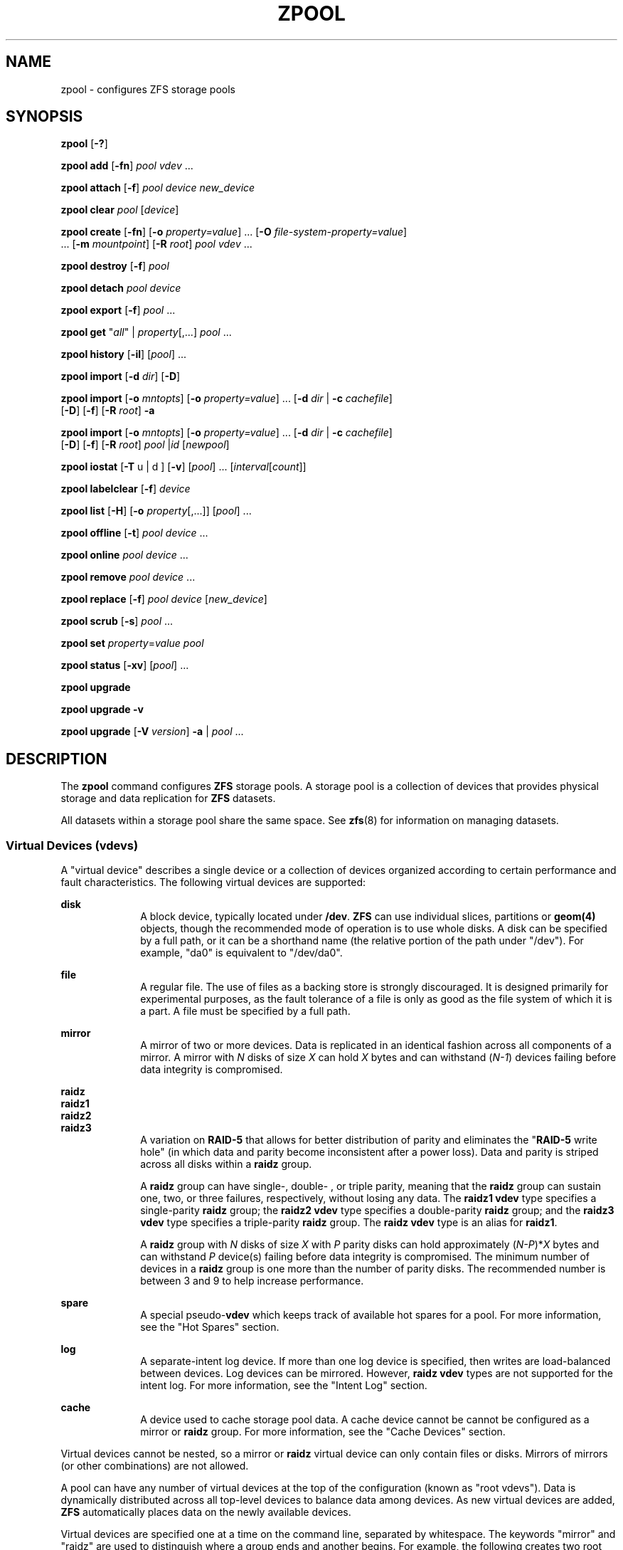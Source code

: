 '\" te
.\" Copyright (c) 2007, Sun Microsystems, Inc. All Rights Reserved.
.\" The contents of this file are subject to the terms of the Common Development and Distribution License (the "License"). You may not use this file except in compliance with the License. You can obtain a copy of the license at usr/src/OPENSOLARIS.LICENSE or http://www.opensolaris.org/os/licensing.
.\" See the License for the specific language governing permissions and limitations under the License. When distributing Covered Code, include this CDDL HEADER in each file and include the License file at usr/src/OPENSOLARIS.LICENSE. If applicable, add the following below this CDDL HEADER, with the
.\" fields enclosed by brackets "[]" replaced with your own identifying information: Portions Copyright [yyyy] [name of copyright owner]
.\" Portions Copyright 2011 Justin T. Gibbs <gibbs@FreeBSD.org>
.\" Portions Copyright 2011 Martin Matuska <mm@FreeBSD.org>
.TH ZPOOL 8 "September 21, 2009" FreeBSD
.SH NAME
zpool \- configures ZFS storage pools
.SH SYNOPSIS
.LP
.nf
\fBzpool\fR [\fB-?\fR]
.fi

.LP
.nf
\fBzpool add\fR [\fB-fn\fR] \fIpool\fR \fIvdev\fR ...
.fi

.LP
.nf
\fBzpool attach\fR [\fB-f\fR] \fIpool\fR \fIdevice\fR \fInew_device\fR
.fi

.LP
.nf
\fBzpool clear\fR \fIpool\fR [\fIdevice\fR]
.fi

.LP
.nf
\fBzpool create\fR [\fB-fn\fR] [\fB-o\fR \fIproperty=value\fR] ... [\fB-O\fR \fIfile-system-property=value\fR]
     ... [\fB-m\fR \fImountpoint\fR] [\fB-R\fR \fIroot\fR] \fIpool\fR \fIvdev\fR ...
.fi

.LP
.nf
\fBzpool destroy\fR [\fB-f\fR] \fIpool\fR
.fi

.LP
.nf
\fBzpool detach\fR \fIpool\fR \fIdevice\fR
.fi

.LP
.nf
\fBzpool export\fR [\fB-f\fR] \fIpool\fR ...
.fi

.LP
.nf
\fBzpool get\fR "\fIall\fR" | \fIproperty\fR[,...] \fIpool\fR ...
.fi

.LP
.nf
\fBzpool history\fR [\fB-il\fR] [\fIpool\fR] ...
.fi

.LP
.nf
\fBzpool import\fR [\fB-d\fR \fIdir\fR] [\fB-D\fR]
.fi

.LP
.nf
\fBzpool import\fR [\fB-o \fImntopts\fR\fR] [\fB-o\fR \fIproperty=value\fR] ... [\fB-d\fR \fIdir\fR | \fB-c\fR \fIcachefile\fR]
     [\fB-D\fR] [\fB-f\fR] [\fB-R\fR \fIroot\fR] \fB-a\fR
.fi

.LP
.nf
\fBzpool import\fR [\fB-o \fImntopts\fR\fR] [\fB-o\fR \fIproperty=value\fR] ... [\fB-d\fR \fIdir\fR | \fB-c\fR \fIcachefile\fR]
     [\fB-D\fR] [\fB-f\fR] [\fB-R\fR \fIroot\fR] \fIpool\fR |\fIid\fR [\fInewpool\fR]
.fi

.LP
.nf
\fBzpool iostat\fR [\fB-T\fR u | d ] [\fB-v\fR] [\fIpool\fR] ... [\fIinterval\fR[\fIcount\fR]]
.fi

.LP
.nf
\fBzpool labelclear\fR [\fB-f\fR] \fIdevice\fR
.fi

.LP
.nf
\fBzpool list\fR [\fB-H\fR] [\fB-o\fR \fIproperty\fR[,...]] [\fIpool\fR] ...
.fi

.LP
.nf
\fBzpool offline\fR [\fB-t\fR] \fIpool\fR \fIdevice\fR ...
.fi

.LP
.nf
\fBzpool online\fR \fIpool\fR \fIdevice\fR ...
.fi

.LP
.nf
\fBzpool remove\fR \fIpool\fR \fIdevice\fR ...
.fi

.LP
.nf
\fBzpool replace\fR [\fB-f\fR] \fIpool\fR \fIdevice\fR [\fInew_device\fR]
.fi

.LP
.nf
\fBzpool scrub\fR [\fB-s\fR] \fIpool\fR ...
.fi

.LP
.nf
\fBzpool set\fR \fIproperty\fR=\fIvalue\fR \fIpool\fR
.fi

.LP
.nf
\fBzpool status\fR [\fB-xv\fR] [\fIpool\fR] ...
.fi

.LP
.nf
\fBzpool upgrade\fR
.fi

.LP
.nf
\fBzpool upgrade\fR \fB-v\fR
.fi

.LP
.nf
\fBzpool upgrade\fR [\fB-V\fR \fIversion\fR] \fB-a\fR | \fIpool\fR ...
.fi

.SH DESCRIPTION
.sp
.LP
The \fBzpool\fR command configures \fBZFS\fR storage pools. A storage pool is a
collection of devices that provides physical storage and data replication for
\fBZFS\fR datasets.
.sp
.LP
All datasets within a storage pool share the same space. See \fBzfs\fR(8) for
information on managing datasets.
.SS "Virtual Devices (\fBvdev\fRs)"
.sp
.LP
A "virtual device" describes a single device or a collection of devices
organized according to certain performance and fault characteristics. The
following virtual devices are supported:
.sp
.ne 2
.na
\fB\fBdisk\fR\fR
.ad
.RS 10n
A block device, typically located under \fB/dev\fR. \fBZFS\fR can use
individual slices, partitions or \fBgeom(4)\fR objects, though the recommended
mode of operation is to use whole disks. A disk can be specified by a full
path, or it can be a shorthand name (the relative portion of the path under
"/dev"). For example, "da0" is equivalent to "/dev/da0".
.RE

.sp
.ne 2
.na
\fB\fBfile\fR\fR
.ad
.RS 10n
A regular file. The use of files as a backing store is strongly discouraged. It
is designed primarily for experimental purposes, as the fault tolerance of a
file is only as good as the file system of which it is a part. A file must be
specified by a full path.
.RE

.sp
.ne 2
.na
\fB\fBmirror\fR\fR
.ad
.RS 10n
A mirror of two or more devices. Data is replicated in an identical fashion
across all components of a mirror. A mirror with \fIN\fR disks of size \fIX\fR
can hold \fIX\fR bytes and can withstand (\fIN-1\fR) devices failing before
data integrity is compromised.
.RE

.sp
.ne 2
.na
\fB\fBraidz\fR\fR
.ad
.br
.na
\fB\fBraidz1\fR\fR
.ad
.br
.na
\fB\fBraidz2\fR\fR
.ad
.br
.na
\fB\fBraidz3\fR\fR
.ad
.RS 10n
A variation on \fBRAID-5\fR that allows for better distribution of parity and
eliminates the "\fBRAID-5\fR write hole" (in which data and parity become
inconsistent after a power loss). Data and parity is striped across all disks
within a \fBraidz\fR group.
.sp
A \fBraidz\fR group can have single-, double- , or triple parity, meaning that
the \fBraidz\fR group can sustain one, two, or three failures, respectively,
without losing any data. The \fBraidz1\fR \fBvdev\fR type specifies a
single-parity \fBraidz\fR group; the \fBraidz2\fR \fBvdev\fR type specifies a
double-parity \fBraidz\fR group; and the \fBraidz3\fR \fBvdev\fR type specifies
a triple-parity \fBraidz\fR group. The \fBraidz\fR \fBvdev\fR type is an alias
for \fBraidz1\fR.
.sp
A \fBraidz\fR group with \fIN\fR disks of size \fIX\fR with \fIP\fR parity
disks can hold approximately (\fIN-P\fR)*\fIX\fR bytes and can withstand
\fIP\fR device(s) failing before data integrity is compromised. The minimum
number of devices in a \fBraidz\fR group is one more than the number of parity
disks. The recommended number is between 3 and 9 to help increase performance.
.RE

.sp
.ne 2
.na
\fB\fBspare\fR\fR
.ad
.RS 10n
A special pseudo-\fBvdev\fR which keeps track of available hot spares for a
pool. For more information, see the "Hot Spares" section.
.RE

.sp
.ne 2
.na
\fB\fBlog\fR\fR
.ad
.RS 10n
A separate-intent log device. If more than one log device is specified, then
writes are load-balanced between devices. Log devices can be mirrored. However,
\fBraidz\fR \fBvdev\fR types are not supported for the intent log. For more
information, see the "Intent Log" section.
.RE

.sp
.ne 2
.na
\fB\fBcache\fR\fR
.ad
.RS 10n
A device used to cache storage pool data. A cache device cannot be cannot be
configured as a mirror or \fBraidz\fR group. For more information, see the
"Cache Devices" section.
.RE

.sp
.LP
Virtual devices cannot be nested, so a mirror or \fBraidz\fR virtual device can
only contain files or disks. Mirrors of mirrors (or other combinations) are not
allowed.
.sp
.LP
A pool can have any number of virtual devices at the top of the configuration
(known as "root vdevs"). Data is dynamically distributed across all top-level
devices to balance data among devices. As new virtual devices are added,
\fBZFS\fR automatically places data on the newly available devices.
.sp
.LP
Virtual devices are specified one at a time on the command line, separated by
whitespace. The keywords "mirror" and "raidz" are used to distinguish where a
group ends and another begins. For example, the following creates two root
vdevs, each a mirror of two disks:
.sp
.in +2
.nf
# \fBzpool create mypool mirror da0 da1 mirror da2 da3\fR
.fi
.in -2
.sp

.SS "Device Failure and Recovery"
.sp
.LP
\fBZFS\fR supports a rich set of mechanisms for handling device failure and
data corruption. All metadata and data is checksummed, and \fBZFS\fR
automatically repairs bad data from a good copy when corruption is detected.
.sp
.LP
In order to take advantage of these features, a pool must make use of some form
of redundancy, using either mirrored or \fBraidz\fR groups. While \fBZFS\fR
supports running in a non-redundant configuration, where each root vdev is
simply a disk or file, this is strongly discouraged. A single case of bit
corruption can render some or all of your data unavailable.
.sp
.LP
A pool's health status is described by one of three states: online, degraded,
or faulted. An online pool has all devices operating normally. A degraded pool
is one in which one or more devices have failed, but the data is still
available due to a redundant configuration. A faulted pool has corrupted
metadata, or one or more faulted devices, and insufficient replicas to continue
functioning.
.sp
.LP
The health of the top-level vdev, such as mirror or \fBraidz\fR device, is
potentially impacted by the state of its associated vdevs, or component
devices. A top-level vdev or component device is in one of the following
states:
.sp
.ne 2
.na
\fB\fBDEGRADED\fR\fR
.ad
.RS 12n
One or more top-level vdevs is in the degraded state because one or more
component devices are offline. Sufficient replicas exist to continue
functioning.
.sp
One or more component devices is in the degraded or faulted state, but
sufficient replicas exist to continue functioning. The underlying conditions
are as follows:
.RS +4
.TP
.ie t \(bu
.el o
The number of checksum errors exceeds acceptable levels and the device is
degraded as an indication that something may be wrong. \fBZFS\fR continues to
use the device as necessary.
.RE
.RS +4
.TP
.ie t \(bu
.el o
The number of I/O errors exceeds acceptable levels. The device could not be
marked as faulted because there are insufficient replicas to continue
functioning.
.RE
.RE

.sp
.ne 2
.na
\fB\fBFAULTED\fR\fR
.ad
.RS 12n
One or more top-level vdevs is in the faulted state because one or more
component devices are offline. Insufficient replicas exist to continue
functioning.
.sp
One or more component devices is in the faulted state, and insufficient
replicas exist to continue functioning. The underlying conditions are as
follows:
.RS +4
.TP
.ie t \(bu
.el o
The device could be opened, but the contents did not match expected values.
.RE
.RS +4
.TP
.ie t \(bu
.el o
The number of I/O errors exceeds acceptable levels and the device is faulted to
prevent further use of the device.
.RE
.RE

.sp
.ne 2
.na
\fB\fBOFFLINE\fR\fR
.ad
.RS 12n
The device was explicitly taken offline by the "\fBzpool offline\fR" command.
.RE

.sp
.ne 2
.na
\fB\fBONLINE\fR\fR
.ad
.RS 12n
The device is online and functioning.
.RE

.sp
.ne 2
.na
\fB\fBREMOVED\fR\fR
.ad
.RS 12n
The device was physically removed while the system was running. Device removal
detection is hardware-dependent and may not be supported on all platforms.
.RE

.sp
.ne 2
.na
\fB\fBUNAVAIL\fR\fR
.ad
.RS 12n
The device could not be opened. If a pool is imported when a device was
unavailable, then the device will be identified by a unique identifier instead
of its path since the path was never correct in the first place.
.RE

.sp
.LP
If a device is removed and later re-attached to the system, \fBZFS\fR attempts
to put the device online automatically. Device attach detection is
hardware-dependent and might not be supported on all platforms.
.SS "Hot Spares"
.sp
.LP
\fBZFS\fR allows devices to be associated with pools as "hot spares". These
devices are not actively used in the pool, but when an active device fails, it
is automatically replaced by a hot spare. To create a pool with hot spares,
specify a "spare" \fBvdev\fR with any number of devices. For example,
.sp
.in +2
.nf
# zpool create pool mirror da0 da1 spare da2 da3
.fi
.in -2
.sp

.sp
.LP
Spares can be shared across multiple pools, and can be added with the "\fBzpool
add\fR" command and removed with the "\fBzpool remove\fR" command. Once a spare
replacement is initiated, a new "spare" \fBvdev\fR is created within the
configuration that will remain there until the original device is replaced. At
this point, the hot spare becomes available again if another device fails.
.sp
.LP
If a pool has a shared spare that is currently being used, the pool can not be
exported since other pools may use this shared spare, which may lead to
potential data corruption.
.sp
.LP
An in-progress spare replacement can be cancelled by detaching the hot spare.
If the original faulted device is detached, then the hot spare assumes its
place in the configuration, and is removed from the spare list of all active
pools.
.sp
.LP
Spares cannot replace log devices.
.SS "Intent Log"
.sp
.LP
The \fBZFS\fR Intent Log (\fBZIL\fR) satisfies \fBPOSIX\fR requirements for
synchronous transactions. For instance, databases often require their
transactions to be on stable storage devices when returning from a system call.
\fBNFS\fR and other applications can also use \fBfsync\fR() to ensure data
stability. By default, the intent log is allocated from blocks within the main
pool. However, it might be possible to get better performance using separate
intent log devices such as \fBNVRAM\fR or a dedicated disk. For example:
.sp
.in +2
.nf
\fB# zpool create pool da0 da1 log da3\fR
.fi
.in -2
.sp

.sp
.LP
Multiple log devices can also be specified, and they can be mirrored. See the
EXAMPLES section for an example of mirroring multiple log devices.
.sp
.LP
Log devices can be added, replaced, attached, detached, and imported and
exported as part of the larger pool. Mirrored log devices can be removed by
specifying the top-level mirror for the log.
.SS "Cache Devices"
.sp
.LP
Devices can be added to a storage pool as "cache devices." These devices
provide an additional layer of caching between main memory and disk. For
read-heavy workloads, where the working set size is much larger than what can
be cached in main memory, using cache devices allow much more of this working
set to be served from low latency media. Using cache devices provides the
greatest performance improvement for random read-workloads of mostly static
content.
.sp
.LP
To create a pool with cache devices, specify a "cache" \fBvdev\fR with any
number of devices. For example:
.sp
.in +2
.nf
\fB# zpool create pool da0 da1 cache da2 da3\fR
.fi
.in -2
.sp

.sp
.LP
Cache devices cannot be mirrored or part of a \fBraidz\fR configuration. If a
read error is encountered on a cache device, that read \fBI/O\fR is reissued to
the original storage pool device, which might be part of a mirrored or
\fBraidz\fR configuration.
.sp
.LP
The content of the cache devices is considered volatile, as is the case with
other system caches.
.SS "Properties"
.sp
.LP
Each pool has several properties associated with it. Some properties are
read-only statistics while others are configurable and change the behavior of
the pool. The following are read-only properties:
.sp
.ne 2
.na
\fB\fBavailable\fR\fR
.ad
.RS 20n
Amount of storage available within the pool. This property can also be referred
to by its shortened column name, "avail".
.RE

.sp
.ne 2
.na
\fB\fBcapacity\fR\fR
.ad
.RS 20n
Percentage of pool space used. This property can also be referred to by its
shortened column name, "cap".
.RE

.sp
.ne 2
.na
\fB\fBhealth\fR\fR
.ad
.RS 20n
The current health of the pool. Health can be "\fBONLINE\fR", "\fBDEGRADED\fR",
"\fBFAULTED\fR", " \fBOFFLINE\fR", "\fBREMOVED\fR", or "\fBUNAVAIL\fR".
.RE

.sp
.ne 2
.na
\fB\fBguid\fR\fR
.ad
.RS 20n
A unique identifier for the pool.
.RE

.sp
.ne 2
.na
\fB\fBsize\fR\fR
.ad
.RS 20n
Total size of the storage pool.
.RE

.sp
.ne 2
.na
\fB\fBused\fR\fR
.ad
.RS 20n
Amount of storage space used within the pool.
.RE

.sp
.LP
These space usage properties report actual physical space available to the
storage pool. The physical space can be different from the total amount of
space that any contained datasets can actually use. The amount of space used in
a \fBraidz\fR configuration depends on the characteristics of the data being
written. In addition, \fBZFS\fR reserves some space for internal accounting
that the \fBzfs\fR(8) command takes into account, but the \fBzpool\fR command
does not. For non-full pools of a reasonable size, these effects should be
invisible. For small pools, or pools that are close to being completely full,
these discrepancies may become more noticeable.
.sp
.LP
The following property can be set at creation time and import time:
.sp
.ne 2
.na
\fB\fBaltroot\fR\fR
.ad
.sp .6
.RS 4n
Alternate root directory. If set, this directory is prepended to any mount
points within the pool. This can be used when examining an unknown pool where
the mount points cannot be trusted, or in an alternate boot environment, where
the typical paths are not valid. \fBaltroot\fR is not a persistent property. It
is valid only while the system is up. Setting \fBaltroot\fR defaults to using
\fBcachefile\fR=none, though this may be overridden using an explicit setting.
.RE

.sp
.LP
The following properties can be set at creation time and import time, and later
changed with the \fBzpool set\fR command:
.sp
.ne 2
.na
\fB\fBautoexpand\fR=\fBon\fR | \fBoff\fR\fR
.ad
.sp .6
.RS 4n
Controls automatic pool expansion when the underlying LUN is grown. If set to
\fBon\fR, the pool will be resized according to the size of the expanded
device. If the device is part of a mirror or \fBraidz\fR then all devices
within that mirror/\fBraidz\fR group must be expanded before the new space is
made available to the pool. The default behavior is \fBoff\fR. This property
can also be referred to by its shortened column name, \fBexpand\fR.
.RE

.sp
.ne 2
.na
\fB\fBautoreplace\fR=\fBon\fR | \fBoff\fR\fR
.ad
.sp .6
.RS 4n
Controls automatic device replacement. If set to "\fBoff\fR", device
replacement must be initiated by the administrator by using the "\fBzpool
replace\fR" command. If set to "\fBon\fR", any new device, found in the same
physical location as a device that previously belonged to the pool, is
automatically formatted and replaced. The default behavior is "\fBoff\fR". This
property can also be referred to by its shortened column name, "replace".
.RE

.sp
.ne 2
.na
\fB\fBbootfs\fR=\fIpool\fR/\fIdataset\fR\fR
.ad
.sp .6
.RS 4n
Identifies the default bootable dataset for the root pool. This property is
expected to be set mainly by the installation and upgrade programs.
.RE

.sp
.ne 2
.na
\fB\fBcachefile\fR=\fIpath\fR | \fBnone\fR\fR
.ad
.sp .6
.RS 4n
Controls the location of where the pool configuration is cached. Discovering
all pools on system startup requires a cached copy of the configuration data
that is stored on the root file system. All pools in this cache are
automatically imported when the system boots. Some environments, such as
install and clustering, need to cache this information in a different location
so that pools are not automatically imported. Setting this property caches the
pool configuration in a different location that can later be imported with
"\fBzpool import -c\fR". Setting it to the special value "\fBnone\fR" creates a
temporary pool that is never cached, and the special value \fB\&''\fR (empty
string) uses the default location.
.sp
Multiple pools can share the same cache file. Because the kernel destroys and
recreates this file when pools are added and removed, care should be taken when
attempting to access this file. When the last pool using a \fBcachefile\fR is
exported or destroyed, the file is removed.
.RE

.sp
.ne 2
.na
\fB\fBdelegation\fR=\fBon\fR | \fBoff\fR\fR
.ad
.sp .6
.RS 4n
Controls whether a non-privileged user is granted access based on the dataset
permissions defined on the dataset. See \fBzfs\fR(8) for more information on
\fBZFS\fR delegated administration.
.RE

.sp
.ne 2
.na
\fB\fBfailmode\fR=\fBwait\fR | \fBcontinue\fR | \fBpanic\fR\fR
.ad
.sp .6
.RS 4n
Controls the system behavior in the event of catastrophic pool failure. This
condition is typically a result of a loss of connectivity to the underlying
storage device(s) or a failure of all devices within the pool. The behavior of
such an event is determined as follows:
.sp
.ne 2
.na
\fB\fBwait\fR\fR
.ad
.RS 12n
Blocks all \fBI/O\fR access until the device connectivity is recovered and the
errors are cleared. This is the default behavior.
.RE

.sp
.ne 2
.na
\fB\fBcontinue\fR\fR
.ad
.RS 12n
Returns \fBEIO\fR to any new write \fBI/O\fR requests but allows reads to any
of the remaining healthy devices. Any write requests that have yet to be
committed to disk would be blocked.
.RE

.sp
.ne 2
.na
\fB\fBpanic\fR\fR
.ad
.RS 12n
Prints out a message to the console and generates a system crash dump.
.RE

.RE

.sp
.ne 2
.na
\fB\fBlistsnaps\fR=on | off\fR
.ad
.sp .6
.RS 4n
Controls whether information about snapshots associated with this pool is
output when "\fBzfs list\fR" is run without the \fB-t\fR option. The default
value is "off".
.RE

.sp
.ne 2
.na
\fB\fBversion\fR=\fIversion\fR\fR
.ad
.sp .6
.RS 4n
The current on-disk version of the pool. This can be increased, but never
decreased. The preferred method of updating pools is with the "\fBzpool
upgrade\fR" command, though this property can be used when a specific version
is needed for backwards compatibility. This property can be any number between
1 and the current version reported by "\fBzpool upgrade -v\fR".
.RE

.SS "Subcommands"
.sp
.LP
All subcommands that modify state are logged persistently to the pool in their
original form.
.sp
.LP
The \fBzpool\fR command provides subcommands to create and destroy storage
pools, add capacity to storage pools, and provide information about the storage
pools. The following subcommands are supported:
.sp
.ne 2
.na
\fB\fBzpool\fR \fB-?\fR\fR
.ad
.sp .6
.RS 4n
Displays a help message.
.RE

.sp
.ne 2
.na
\fB\fBzpool add\fR [\fB-fn\fR] \fIpool\fR \fIvdev\fR ...\fR
.ad
.sp .6
.RS 4n
Adds the specified virtual devices to the given pool. The \fIvdev\fR
specification is described in the "Virtual Devices" section. The behavior of
the \fB-f\fR option, and the device checks performed are described in the
"zpool create" subcommand.
.sp
.ne 2
.na
\fB\fB-f\fR\fR
.ad
.RS 6n
Forces use of \fBvdev\fRs, even if they appear in use or specify a conflicting
replication level. Not all devices can be overridden in this manner.
.RE

.sp
.ne 2
.na
\fB\fB-n\fR\fR
.ad
.RS 6n
Displays the configuration that would be used without actually adding the
\fBvdev\fRs. The actual pool creation can still fail due to insufficient
privileges or device sharing.
.RE

Do not add a disk that is currently configured as a quorum device to a zpool.
After a disk is in the pool, that disk can then be configured as a quorum
device.
.RE

.sp
.ne 2
.na
\fB\fBzpool attach\fR [\fB-f\fR] \fIpool\fR \fIdevice\fR \fInew_device\fR\fR
.ad
.sp .6
.RS 4n
Attaches \fInew_device\fR to an existing \fBzpool\fR device. The existing
device cannot be part of a \fBraidz\fR configuration. If \fIdevice\fR is not
currently part of a mirrored configuration, \fIdevice\fR automatically
transforms into a two-way mirror of \fIdevice\fR and \fInew_device\fR. If
\fIdevice\fR is part of a two-way mirror, attaching \fInew_device\fR creates a
three-way mirror, and so on. In either case, \fInew_device\fR begins to
resilver immediately.
.sp
.ne 2
.na
\fB\fB-f\fR\fR
.ad
.RS 6n
Forces use of \fInew_device\fR, even if its appears to be in use. Not all
devices can be overridden in this manner.
.RE

.RE

.sp
.ne 2
.na
\fB\fBzpool clear\fR \fIpool\fR [\fIdevice\fR] ...\fR
.ad
.sp .6
.RS 4n
Clears device errors in a pool. If no arguments are specified, all device
errors within the pool are cleared. If one or more devices is specified, only
those errors associated with the specified device or devices are cleared.
.RE

.sp
.ne 2
.na
\fB\fBzpool create\fR [\fB-fn\fR] [\fB-o\fR \fIproperty=value\fR] ... [\fB-O\fR
\fIfile-system-property=value\fR] ... [\fB-m\fR \fImountpoint\fR] [\fB-R\fR
\fIroot\fR] \fIpool\fR \fIvdev\fR ...\fR
.ad
.sp .6
.RS 4n
Creates a new storage pool containing the virtual devices specified on the
command line. The pool name must begin with a letter, and can only contain
alphanumeric characters as well as underscore ("_"), dash ("-"), and period
("."). The pool names "mirror", "raidz", "spare" and "log" are reserved, as are
names beginning with the pattern "c[0-9]". The \fBvdev\fR specification is
described in the "Virtual Devices" section.
.sp
The command verifies that each device specified is accessible and not currently
in use by another subsystem. There are some uses, such as being currently
mounted, or specified as the dedicated dump device, that prevents a device from
ever being used by \fBZFS\fR. Other uses, such as having a preexisting
\fBUFS\fR file system, can be overridden with the \fB-f\fR option.
.sp
The command also checks that the replication strategy for the pool is
consistent. An attempt to combine redundant and non-redundant storage in a
single pool, or to mix disks and files, results in an error unless \fB-f\fR is
specified. The use of differently sized devices within a single \fBraidz\fR or
mirror group is also flagged as an error unless \fB-f\fR is specified.
.sp
Unless the \fB-R\fR option is specified, the default mount point is
"/\fIpool\fR". The mount point must not exist or must be empty, or else the
root dataset cannot be mounted. This can be overridden with the \fB-m\fR
option.
.sp
.ne 2
.na
\fB\fB-f\fR\fR
.ad
.sp .6
.RS 4n
Forces use of \fBvdev\fRs, even if they appear in use or specify a conflicting
replication level. Not all devices can be overridden in this manner.
.RE

.sp
.ne 2
.na
\fB\fB-n\fR\fR
.ad
.sp .6
.RS 4n
Displays the configuration that would be used without actually creating the
pool. The actual pool creation can still fail due to insufficient privileges or
device sharing.
.RE

.sp
.ne 2
.na
\fB\fB-o\fR \fIproperty=value\fR [\fB-o\fR \fIproperty=value\fR] ...\fR
.ad
.sp .6
.RS 4n
Sets the given pool properties. See the "Properties" section for a list of
valid properties that can be set.
.RE

.sp
.ne 2
.na
\fB\fB-O\fR \fIfile-system-property=value\fR\fR
.ad
.br
.na
\fB[\fB-O\fR \fIfile-system-property=value\fR] ...\fR
.ad
.sp .6
.RS 4n
Sets the given file system properties in the root file system of the pool. See
the "Properties" section of \fBzfs\fR(8) for a list of valid properties that
can be set.
.RE

.sp
.ne 2
.na
\fB\fB-R\fR \fIroot\fR\fR
.ad
.sp .6
.RS 4n
Equivalent to "-o cachefile=none,altroot=\fIroot\fR"
.RE

.sp
.ne 2
.na
\fB\fB-m\fR \fImountpoint\fR\fR
.ad
.sp .6
.RS 4n
Sets the mount point for the root dataset. The default mount point is
"/\fIpool\fR" or "\fBaltroot\fR/\fIpool\fR" if \fBaltroot\fR is specified. The
mount point must be an absolute path, "\fBlegacy\fR", or "\fBnone\fR". For more
information on dataset mount points, see \fBzfs\fR(8).
.RE

.RE

.sp
.ne 2
.na
\fB\fBzpool destroy\fR [\fB-f\fR] \fIpool\fR\fR
.ad
.sp .6
.RS 4n
Destroys the given pool, freeing up any devices for other use. This command
tries to unmount any active datasets before destroying the pool.
.sp
.ne 2
.na
\fB\fB-f\fR\fR
.ad
.RS 6n
Forces any active datasets contained within the pool to be unmounted.
.RE

.RE

.sp
.ne 2
.na
\fB\fBzpool detach\fR \fIpool\fR \fIdevice\fR\fR
.ad
.sp .6
.RS 4n
Detaches \fIdevice\fR from a mirror. The operation is refused if there are no
other valid replicas of the data.
.RE

.sp
.ne 2
.na
\fB\fBzpool export\fR [\fB-f\fR] \fIpool\fR ...\fR
.ad
.sp .6
.RS 4n
Exports the given pools from the system. All devices are marked as exported,
but are still considered in use by other subsystems. The devices can be moved
between systems (even those of different endianness) and imported as long as a
sufficient number of devices are present.
.sp
Before exporting the pool, all datasets within the pool are unmounted. A pool
can not be exported if it has a shared spare that is currently being used.
.sp
For pools to be portable, you must give the \fBzpool\fR command whole disks,
not just slices, so that \fBZFS\fR can label the disks with portable \fBEFI\fR
labels. Otherwise, disk drivers on platforms of different endianness will not
recognize the disks.
.sp
.ne 2
.na
\fB\fB-f\fR\fR
.ad
.RS 6n
Forcefully unmount all datasets, using the "\fBunmount -f\fR" command.
.sp
This command will forcefully export the pool even if it has a shared spare that
is currently being used. This may lead to potential data corruption.
.RE

.RE

.sp
.ne 2
.na
\fB\fBzpool get\fR "\fIall\fR" | \fIproperty\fR[,...] \fIpool\fR ...\fR
.ad
.sp .6
.RS 4n
Retrieves the given list of properties (or all properties if "\fBall\fR" is
used) for the specified storage pool(s). These properties are displayed with
the following fields:
.sp
.in +2
.nf
       name          Name of storage pool
        property      Property name
        value         Property value
        source        Property source, either 'default' or 'local'.
.fi
.in -2
.sp

See the "Properties" section for more information on the available pool
properties.
.RE

.sp
.ne 2
.na
\fB\fBzpool history\fR [\fB-il\fR] [\fIpool\fR] ...\fR
.ad
.sp .6
.RS 4n
Displays the command history of the specified pools or all pools if no pool is
specified.
.sp
.ne 2
.na
\fB\fB-i\fR\fR
.ad
.RS 6n
Displays internally logged \fBZFS\fR events in addition to user initiated
events.
.RE

.sp
.ne 2
.na
\fB\fB-l\fR\fR
.ad
.RS 6n
Displays log records in long format, which in addition to standard format
includes, the user name, the hostname, and the jail in which the operation was
performed.
.RE

.RE

.sp
.ne 2
.na
\fB\fBzpool import\fR [\fB-d\fR \fIdir\fR | \fB-c\fR \fIcachefile\fR]
[\fB-D\fR]\fR
.ad
.sp .6
.RS 4n
Lists pools available to import. If the \fB-d\fR option is not specified, this
command searches for devices in "/dev/dsk". The \fB-d\fR option can be
specified multiple times, and all directories are searched. If the device
appears to be part of an exported pool, this command displays a summary of the
pool with the name of the pool, a numeric identifier, as well as the \fIvdev\fR
layout and current health of the device for each device or file. Destroyed
pools, pools that were previously destroyed with the "\fBzpool destroy\fR"
command, are not listed unless the \fB-D\fR option is specified.
.sp
The numeric identifier is unique, and can be used instead of the pool name when
multiple exported pools of the same name are available.
.sp
.ne 2
.na
\fB\fB-c\fR \fIcachefile\fR\fR
.ad
.RS 16n
Reads configuration from the given \fBcachefile\fR that was created with the
"\fBcachefile\fR" pool property. This \fBcachefile\fR is used instead of
searching for devices.
.RE

.sp
.ne 2
.na
\fB\fB-d\fR \fIdir\fR\fR
.ad
.RS 16n
Searches for devices or files in \fIdir\fR. The \fB-d\fR option can be
specified multiple times.
.RE

.sp
.ne 2
.na
\fB\fB-D\fR\fR
.ad
.RS 16n
Lists destroyed pools only.
.RE

.RE

.sp
.ne 2
.na
\fB\fBzpool import\fR [\fB-o\fR \fImntopts\fR] [ \fB-o\fR
\fIproperty\fR=\fIvalue\fR] ... [\fB-d\fR \fIdir\fR | \fB-c\fR \fIcachefile\fR]
[\fB-D\fR] [\fB-f\fR] [\fB-R\fR \fIroot\fR] \fB-a\fR\fR
.ad
.sp .6
.RS 4n
Imports all pools found in the search directories. Identical to the previous
command, except that all pools with a sufficient number of devices available
are imported. Destroyed pools, pools that were previously destroyed with the
"\fBzpool destroy\fR" command, will not be imported unless the \fB-D\fR option
is specified.
.sp
.ne 2
.na
\fB\fB-o\fR \fImntopts\fR\fR
.ad
.RS 21n
Comma-separated list of mount options to use when mounting datasets within the
pool. See \fBzfs\fR(8) for a description of dataset properties and mount
options.
.RE

.sp
.ne 2
.na
\fB\fB-o\fR \fIproperty=value\fR\fR
.ad
.RS 21n
Sets the specified property on the imported pool. See the "Properties" section
for more information on the available pool properties.
.RE

.sp
.ne 2
.na
\fB\fB-c\fR \fIcachefile\fR\fR
.ad
.RS 21n
Reads configuration from the given \fBcachefile\fR that was created with the
"\fBcachefile\fR" pool property. This \fBcachefile\fR is used instead of
searching for devices.
.RE

.sp
.ne 2
.na
\fB\fB-d\fR \fIdir\fR\fR
.ad
.RS 21n
Searches for devices or files in \fIdir\fR. The \fB-d\fR option can be
specified multiple times. This option is incompatible with the \fB-c\fR option.
.RE

.sp
.ne 2
.na
\fB\fB-D\fR\fR
.ad
.RS 21n
Imports destroyed pools only. The \fB-f\fR option is also required.
.RE

.sp
.ne 2
.na
\fB\fB-f\fR\fR
.ad
.RS 21n
Forces import, even if the pool appears to be potentially active.
.RE

.sp
.ne 2
.na
\fB\fB-a\fR\fR
.ad
.RS 21n
Searches for and imports all pools found.
.RE

.sp
.ne 2
.na
\fB\fB-R\fR \fIroot\fR\fR
.ad
.RS 21n
Sets the "\fBcachefile\fR" property to "\fBnone\fR" and the "\fIaltroot\fR"
property to "\fIroot\fR".
.RE

.RE

.sp
.ne 2
.na
\fB\fBzpool import\fR [\fB-o\fR \fImntopts\fR] [ \fB-o\fR
\fIproperty\fR=\fIvalue\fR] ... [\fB-d\fR \fIdir\fR | \fB-c\fR \fIcachefile\fR]
[\fB-D\fR] [\fB-f\fR] [\fB-R\fR \fIroot\fR] \fIpool\fR | \fIid\fR
[\fInewpool\fR]\fR
.ad
.sp .6
.RS 4n
Imports a specific pool. A pool can be identified by its name or the numeric
identifier. If \fInewpool\fR is specified, the pool is imported using the name
\fInewpool\fR. Otherwise, it is imported with the same name as its exported
name.
.sp
If a device is removed from a system without running "\fBzpool export\fR"
first, the device appears as potentially active. It cannot be determined if
this was a failed export, or whether the device is really in use from another
host. To import a pool in this state, the \fB-f\fR option is required.
.sp
.ne 2
.na
\fB\fB-o\fR \fImntopts\fR\fR
.ad
.sp .6
.RS 4n
Comma-separated list of mount options to use when mounting datasets within the
pool. See \fBzfs\fR(8) for a description of dataset properties and mount
options.
.RE

.sp
.ne 2
.na
\fB\fB-o\fR \fIproperty=value\fR\fR
.ad
.sp .6
.RS 4n
Sets the specified property on the imported pool. See the "Properties" section
for more information on the available pool properties.
.RE

.sp
.ne 2
.na
\fB\fB-c\fR \fIcachefile\fR\fR
.ad
.sp .6
.RS 4n
Reads configuration from the given \fBcachefile\fR that was created with the
"\fBcachefile\fR" pool property. This \fBcachefile\fR is used instead of
searching for devices.
.RE

.sp
.ne 2
.na
\fB\fB-d\fR \fIdir\fR\fR
.ad
.sp .6
.RS 4n
Searches for devices or files in \fIdir\fR. The \fB-d\fR option can be
specified multiple times. This option is incompatible with the \fB-c\fR option.
.RE

.sp
.ne 2
.na
\fB\fB-D\fR\fR
.ad
.sp .6
.RS 4n
Imports destroyed pool. The \fB-f\fR option is also required.
.RE

.sp
.ne 2
.na
\fB\fB-f\fR\fR
.ad
.sp .6
.RS 4n
Forces import, even if the pool appears to be potentially active.
.RE

.sp
.ne 2
.na
\fB\fB-R\fR \fIroot\fR\fR
.ad
.sp .6
.RS 4n
Sets the "\fBcachefile\fR" property to "\fBnone\fR" and the "\fIaltroot\fR"
property to "\fIroot\fR".
.RE

.RE

.sp
.ne 2
.na
\fB\fBzpool iostat\fR [\fB-T\fR \fBu\fR | \fBd\fR] [\fB-v\fR] [\fIpool\fR] ...
[\fIinterval\fR[\fIcount\fR]]\fR
.ad
.sp .6
.RS 4n
Displays \fBI/O\fR statistics for the given pools. When given an interval, the
statistics are printed every \fIinterval\fR seconds until \fBCtrl-C\fR is
pressed. If no \fIpools\fR are specified, statistics for every pool in the
system is shown. If \fIcount\fR is specified, the command exits after
\fIcount\fR reports are printed.
.sp
.ne 2
.na
\fB\fB-T\fR \fBu\fR | \fBd\fR\fR
.ad
.RS 12n
Display a time stamp.
.sp
Specify \fBu\fR for a printed representation of the internal representation of
time. See \fBtime\fR(2). Specify \fBd\fR for standard date format. See
\fBdate\fR(1).
.RE

.sp
.ne 2
.na
\fB\fB-v\fR\fR
.ad
.RS 12n
Verbose statistics. Reports usage statistics for individual \fIvdevs\fR within
the pool, in addition to the pool-wide statistics.
.RE

.RE

.sp
.ne 2
.na
\fB\fBzpool labelclear\fR [\fB-f\fR] \fIdevice\fR
.ad
.sp .6
.RS 4n
Removes ZFS label information from the specified device. The device must not
be part of an active pool configuration.
.sp
.ne 2
.mk
.na
\fB\fB-f\fR\fR
.ad
.RS 12n
.rt  
Treat exported or foreign devices as inactive.
.RE

.RE

.sp
.ne 2
.mk
.na
\fB\fBzpool list\fR [\fB-H\fR] [\fB-o\fR \fIprops\fR[,...]] [\fIpool\fR] ...\fR
.ad
.sp .6
.RS 4n
Lists the given pools along with a health status and space usage. When given no
arguments, all pools in the system are listed.
.sp
.ne 2
.na
\fB\fB-H\fR\fR
.ad
.RS 12n
Scripted mode. Do not display headers, and separate fields by a single tab
instead of arbitrary space.
.RE

.sp
.ne 2
.na
\fB\fB-o\fR \fIprops\fR\fR
.ad
.RS 12n
Comma-separated list of properties to display. See the "Properties" section for
a list of valid properties. The default list is "name, size, used, available,
capacity, health, altroot"
.RE

.RE

.sp
.ne 2
.na
\fB\fBzpool offline\fR [\fB-t\fR] \fIpool\fR \fIdevice\fR ...\fR
.ad
.sp .6
.RS 4n
Takes the specified physical device offline. While the \fIdevice\fR is offline,
no attempt is made to read or write to the device.
.sp
This command is not applicable to spares or cache devices.
.sp
.ne 2
.na
\fB\fB-t\fR\fR
.ad
.RS 6n
Temporary. Upon reboot, the specified physical device reverts to its previous
state.
.RE

.RE

.sp
.ne 2
.na
\fB\fBzpool online\fR [\fB-e\fR] \fIpool\fR \fIdevice\fR...\fR
.ad
.sp .6
.RS 4n
Brings the specified physical device online.
.sp
This command is not applicable to spares or cache devices.
.sp
.ne 2
.na
\fB\fB-e\fR\fR
.ad
.RS 6n
Expand the device to use all available space. If the device is part of a mirror
or \fBraidz\fR then all devices must be expanded before the new space will
become available to the pool.
.RE

.RE

.sp
.ne 2
.na
\fB\fBzpool remove\fR \fIpool\fR \fIdevice\fR ...\fR
.ad
.sp .6
.RS 4n
Removes the specified device from the pool. This command currently only
supports removing hot spares, cache, and log devices. A mirrored log device can
be removed by specifying the top-level mirror for the log. Non-log devices that
are part of a mirrored configuration can be removed using the \fBzpool
detach\fR command. Non-redundant and \fBraidz\fR devices cannot be removed from
a pool.
.RE

.sp
.ne 2
.na
\fB\fBzpool replace\fR [\fB-f\fR] \fIpool\fR \fIold_device\fR
[\fInew_device\fR]\fR
.ad
.sp .6
.RS 4n
Replaces \fIold_device\fR with \fInew_device\fR. This is equivalent to
attaching \fInew_device\fR, waiting for it to resilver, and then detaching
\fIold_device\fR.
.sp
The size of \fInew_device\fR must be greater than or equal to the minimum size
of all the devices in a mirror or \fBraidz\fR configuration.
.sp
\fInew_device\fR is required if the pool is not redundant. If \fInew_device\fR
is not specified, it defaults to \fIold_device\fR. This form of replacement is
useful after an existing disk has failed and has been physically replaced. In
this case, the new disk may have the same \fB/dev/dsk\fR path as the old
device, even though it is actually a different disk. \fBZFS\fR recognizes this.
.sp
.ne 2
.na
\fB\fB-f\fR\fR
.ad
.RS 6n
Forces use of \fInew_device\fR, even if its appears to be in use. Not all
devices can be overridden in this manner.
.RE

.RE

.sp
.ne 2
.na
\fB\fBzpool scrub\fR [\fB-s\fR] \fIpool\fR ...\fR
.ad
.sp .6
.RS 4n
Begins a scrub. The scrub examines all data in the specified pools to verify
that it checksums correctly. For replicated (mirror or \fBraidz\fR) devices,
\fBZFS\fR automatically repairs any damage discovered during the scrub. The
"\fBzpool status\fR" command reports the progress of the scrub and summarizes
the results of the scrub upon completion.
.sp
Scrubbing and resilvering are very similar operations. The difference is that
resilvering only examines data that \fBZFS\fR knows to be out of date (for
example, when attaching a new device to a mirror or replacing an existing
device), whereas scrubbing examines all data to discover silent errors due to
hardware faults or disk failure.
.sp
Because scrubbing and resilvering are \fBI/O\fR-intensive operations, \fBZFS\fR
only allows one at a time. If a scrub is already in progress, the "\fBzpool
scrub\fR" command terminates it and starts a new scrub. If a resilver is in
progress, \fBZFS\fR does not allow a scrub to be started until the resilver
completes.
.sp
.ne 2
.na
\fB\fB-s\fR\fR
.ad
.RS 6n
Stop scrubbing.
.RE

.RE

.sp
.ne 2
.na
\fB\fBzpool set\fR \fIproperty\fR=\fIvalue\fR \fIpool\fR\fR
.ad
.sp .6
.RS 4n
Sets the given property on the specified pool. See the "Properties" section for
more information on what properties can be set and acceptable values.
.RE

.sp
.ne 2
.na
\fB\fBzpool status\fR [\fB-xv\fR] [\fIpool\fR] ...\fR
.ad
.sp .6
.RS 4n
Displays the detailed health status for the given pools. If no \fIpool\fR is
specified, then the status of each pool in the system is displayed. For more
information on pool and device health, see the "Device Failure and Recovery"
section.
.sp
If a scrub or resilver is in progress, this command reports the percentage done
and the estimated time to completion. Both of these are only approximate,
because the amount of data in the pool and the other workloads on the system
can change.
.sp
.ne 2
.na
\fB\fB-x\fR\fR
.ad
.RS 6n
Only display status for pools that are exhibiting errors or are otherwise
unavailable.
.RE

.sp
.ne 2
.na
\fB\fB-v\fR\fR
.ad
.RS 6n
Displays verbose data error information, printing out a complete list of all
data errors since the last complete pool scrub.
.RE

.RE

.sp
.ne 2
.na
\fB\fBzpool upgrade\fR\fR
.ad
.sp .6
.RS 4n
Displays all pools formatted using a different \fBZFS\fR on-disk version. Older
versions can continue to be used, but some features may not be available. These
pools can be upgraded using "\fBzpool upgrade -a\fR". Pools that are formatted
with a more recent version are also displayed, although these pools will be
inaccessible on the system.
.RE

.sp
.ne 2
.na
\fB\fBzpool upgrade\fR \fB-v\fR\fR
.ad
.sp .6
.RS 4n
Displays \fBZFS\fR versions supported by the current software. The current
\fBZFS\fR versions and all previous supported versions are displayed, along
with an explanation of the features provided with each version.
.RE

.sp
.ne 2
.na
\fB\fBzpool upgrade\fR [\fB-V\fR \fIversion\fR] \fB-a\fR | \fIpool\fR ...\fR
.ad
.sp .6
.RS 4n
Upgrades the given pool to the latest on-disk version. Once this is done, the
pool will no longer be accessible on systems running older versions of the
software.
.sp
.ne 2
.na
\fB\fB-a\fR\fR
.ad
.RS 14n
Upgrades all pools.
.RE

.sp
.ne 2
.na
\fB\fB-V\fR \fIversion\fR\fR
.ad
.RS 14n
Upgrade to the specified version. If the \fB-V\fR flag is not specified, the
pool is upgraded to the most recent version. This option can only be used to
increase the version number, and only up to the most recent version supported
by this software.
.RE

.RE

.SH EXAMPLES
.LP
\fBExample 1 \fRCreating a RAID-Z Storage Pool
.sp
.LP
The following command creates a pool with a single \fBraidz\fR root \fIvdev\fR
that consists of six disks.

.sp
.in +2
.nf
# \fBzpool create tank raidz da0 da1 da2 da3 da4 da5\fR
.fi
.in -2
.sp

.LP
\fBExample 2 \fRCreating a Mirrored Storage Pool
.sp
.LP
The following command creates a pool with two mirrors, where each mirror
contains two disks.

.sp
.in +2
.nf
# \fBzpool create tank mirror da0 da1 mirror da2 da3\fR
.fi
.in -2
.sp

.LP
\fBExample 3 \fRCreating a ZFS Storage Pool by Using Slices
.sp
.LP
The following command creates an unmirrored pool using two disk slices.

.sp
.in +2
.nf
# \fBzpool create tank /dev/da0s1 da1s4\fR
.fi
.in -2
.sp

.LP
\fBExample 4 \fRCreating a ZFS Storage Pool by Using Files
.sp
.LP
The following command creates an unmirrored pool using files. While not
recommended, a pool based on files can be useful for experimental purposes.

.sp
.in +2
.nf
# \fBzpool create tank /path/to/file/a /path/to/file/b\fR
.fi
.in -2
.sp

.LP
\fBExample 5 \fRAdding a Mirror to a ZFS Storage Pool
.sp
.LP
The following command adds two mirrored disks to the pool "\fItank\fR",
assuming the pool is already made up of two-way mirrors. The additional space
is immediately available to any datasets within the pool.

.sp
.in +2
.nf
# \fBzpool add tank mirror da0 da1\fR
.fi
.in -2
.sp

.LP
\fBExample 6 \fRListing Available ZFS Storage Pools
.sp
.LP
The following command lists all available pools on the system. In this case,
the pool \fIzion\fR is faulted due to a missing device.

.sp
.LP
The results from this command are similar to the following:

.sp
.in +2
.nf
# \fBzpool list\fR
     NAME              SIZE    USED   AVAIL    CAP  HEALTH     ALTROOT
     pool             67.5G   2.92M   67.5G     0%  ONLINE     -
     tank             67.5G   2.92M   67.5G     0%  ONLINE     -
     zion                 -       -       -     0%  FAULTED    -
.fi
.in -2
.sp

.LP
\fBExample 7 \fRDestroying a ZFS Storage Pool
.sp
.LP
The following command destroys the pool "\fItank\fR" and any datasets contained
within.

.sp
.in +2
.nf
# \fBzpool destroy -f tank\fR
.fi
.in -2
.sp

.LP
\fBExample 8 \fRExporting a ZFS Storage Pool
.sp
.LP
The following command exports the devices in pool \fItank\fR so that they can
be relocated or later imported.

.sp
.in +2
.nf
# \fBzpool export tank\fR
.fi
.in -2
.sp

.LP
\fBExample 9 \fRImporting a ZFS Storage Pool
.sp
.LP
The following command displays available pools, and then imports the pool
"tank" for use on the system.

.sp
.LP
The results from this command are similar to the following:

.sp
.in +2
.nf
# \fBzpool import\fR
  pool: tank
    id: 15451357997522795478
 state: ONLINE
action: The pool can be imported using its name or numeric identifier.
config:

        tank        ONLINE
          mirror    ONLINE
               da0  ONLINE
               da1  ONLINE

# \fBzpool import tank\fR
.fi
.in -2
.sp

.LP
\fBExample 10 \fRUpgrading All ZFS Storage Pools to the Current Version
.sp
.LP
The following command upgrades all ZFS Storage pools to the current version of
the software.

.sp
.in +2
.nf
# \fBzpool upgrade -a\fR
This system is currently running ZFS version 2.
.fi
.in -2
.sp

.LP
\fBExample 11 \fRManaging Hot Spares
.sp
.LP
The following command creates a new pool with an available hot spare:

.sp
.in +2
.nf
# \fBzpool create tank mirror da0 da1 spare da2\fR
.fi
.in -2
.sp

.sp
.LP
If one of the disks were to fail, the pool would be reduced to the degraded
state. The failed device can be replaced using the following command:

.sp
.in +2
.nf
# \fBzpool replace tank da0 da2\fR
.fi
.in -2
.sp

.sp
.LP
Once the data has been resilvered, the spare is automatically removed and is
made available should another device fails. The hot spare can be permanently
removed from the pool using the following command:

.sp
.in +2
.nf
# \fBzpool remove tank da3\fR
.fi
.in -2
.sp

.LP
\fBExample 12 \fRCreating a ZFS Pool with Mirrored Separate Intent Logs
.sp
.LP
The following command creates a ZFS storage pool consisting of two, two-way
mirrors and mirrored log devices:

.sp
.in +2
.nf
# \fBzpool create pool mirror da0 da1 mirror da2 da3 log mirror \e
   da4 da5\fR
.fi
.in -2
.sp

.LP
\fBExample 13 \fRAdding Cache Devices to a ZFS Pool
.sp
.LP
The following command adds two disks for use as cache devices to a ZFS storage
pool:

.sp
.in +2
.nf
# \fBzpool add pool cache c2d0 c3d0\fR
.fi
.in -2
.sp

.sp
.LP
Once added, the cache devices gradually fill with content from main memory.
Depending on the size of your cache devices, it could take over an hour for
them to fill. Capacity and reads can be monitored using the \fBiostat\fR option
as follows:

.sp
.in +2
.nf
# \fBzpool iostat -v pool 5\fR
.fi
.in -2
.sp

.LP
\fBExample 14 \fRRemoving a Mirrored Log Device
.sp
.LP
The following command removes the mirrored log device \fBmirror-2\fR.

.sp
.LP
Given this configuration:

.sp
.in +2
.nf
   pool: tank
  state: ONLINE
  scrub: none requested
config:

         NAME        STATE     READ WRITE CKSUM
         tank        ONLINE       0     0     0
           mirror-0  ONLINE       0     0     0
                da0  ONLINE       0     0     0
                da1  ONLINE       0     0     0
           mirror-1  ONLINE       0     0     0
                da2  ONLINE       0     0     0
                da3  ONLINE       0     0     0
         logs
           mirror-2  ONLINE       0     0     0
                da4  ONLINE       0     0     0
                da5  ONLINE       0     0     0
.fi
.in -2
.sp

.sp
.LP
The command to remove the mirrored log \fBmirror-2\fR is:

.sp
.in +2
.nf
# \fBzpool remove tank mirror-2\fR
.fi
.in -2
.sp

.SH EXIT STATUS
.sp
.LP
The following exit values are returned:
.sp
.ne 2
.na
\fB\fB0\fR\fR
.ad
.RS 5n
Successful completion.
.RE

.sp
.ne 2
.na
\fB\fB1\fR\fR
.ad
.RS 5n
An error occurred.
.RE

.sp
.ne 2
.na
\fB\fB2\fR\fR
.ad
.RS 5n
Invalid command line options were specified.
.RE

.SH SEE ALSO
.sp
.LP
zfs(8)
